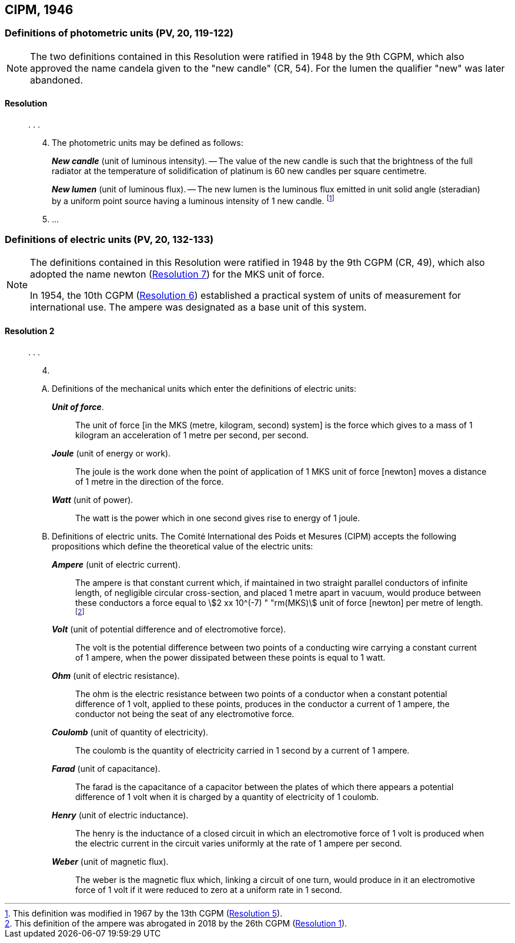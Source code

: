 [[cipm1946]]
== CIPM, 1946

[[cipm1946photo]]
=== Definitions of photometric units (PV, 20, 119-122)(((photometric units)))

[NOTE]
====
The two definitions contained in this Resolution were ratified in 1948 by the 9th CGPM, which also approved the name candela(((candela (stem:["unitsml(cd)"])))) given to the "new candle" (CR, 54). For the lumen the qualifier "new" was later abandoned.
====

==== Resolution
____

&#x200c;. . .

[start=4]
. The photometric units may be defined as follows:
+
--
*_New candle_* (unit of luminous intensity). -- The value of the new candle is such that the brightness of the full radiator at the temperature of solidification of platinum is 60 new candles per square centimetre. (((luminous intensity)))

(((lumen (lm),new lumen)))(((steradian (stem:["unitsml(sr)"]))))
*_New lumen_* (unit of luminous flux). -- The new lumen is the luminous flux emitted in unit solid ((angle)) (steradian) by a uniform point source having a luminous intensity of 1 new candle. footnote:[This definition was modified in 1967 by the 13th CGPM (<<cgpm13th1967r5r5,Resolution 5>>).]
--
. &#x200c;...
____


[[cipm1946r2]]
=== Definitions of electric units (PV, 20, 132-133)(((MKS system)))(((newton (stem:["unitsml(N)"]))))

[NOTE]
====
The definitions contained in this Resolution were ratified in 1948 by the 9th CGPM (CR, 49), which also adopted the name newton (<<cgpm9th1948r7r7,Resolution 7>>) for the MKS unit of force.

In 1954, the 10th CGPM (<<cgpm10th1954r6r6,Resolution 6>>) established a practical system of units of measurement for international use. The ampere(((ampere (stem:["unitsml(A)"])))) was designated as a base unit(((base unit(s)))) of this system.
====

[[cipm1946r2r2]]
==== Resolution 2
____

&#x200c;. . .

[start=4]
. &#x200c;

[upperalpha]
.. Definitions of the mechanical units which enter the definitions of electric units:
+
--
*_Unit of force_*.:: The unit of force [in the MKS (metre, ((kilogram)), second) system] is the force which gives to a mass of 1 ((kilogram)) an acceleration of 1 metre per second, per second. (((metre (stem:["unitsml(m)"]))))(((second (stem:["unitsml(s)"]))))

*_Joule_* (unit of energy or work).:: The joule is the work done when the point of application of 1 MKS unit of force [newton] moves a distance of 1 metre in the direction of the force.(((joule (stem:["unitsml(J)"]))))(((newton (stem:["unitsml(N)"]))))

*_Watt_* (unit of power).:: The watt is the power which in one second gives rise to energy of 1 joule.(((watt (stem:["unitsml(W)"]))))
--

.. Definitions of electric units. The Comité International des Poids et Mesures (CIPM) accepts the following propositions which define the theoretical value of the electric units:
+
--
*_Ampere_* (unit of ((electric current))).:: The ampere(((ampere (stem:["unitsml(A)"])))) is that constant current which, if maintained in two straight parallel conductors of infinite length, of negligible circular cross-section, and placed 1 metre apart in vacuum, would produce between these conductors a force equal to stem:[2 xx 10^(-7) " "rm(MKS)] unit of force [newton] per metre of length. footnote:[This definition of the ampere was abrogated in 2018 by the 26th CGPM (<<cgpm26th2018r1r1,Resolution 1>>).] 

*_Volt_* (unit of potential difference and of electromotive force).:: The volt(((volt (stem:["unitsml(V)"])))) is the potential difference between two points of a conducting wire carrying a constant current of 1 ampere(((ampere (stem:["unitsml(A)"])))), when the power dissipated between these points is equal to 1 watt.

*_Ohm_* (unit of electric resistance).:: The ohm(((ohm (stem:["unitsml(Ohm)"])))) is the electric resistance between two points of a conductor when a constant potential difference of 1 volt, applied to these points, produces in the conductor a current of 1 ampere(((ampere (stem:["unitsml(A)"])))), the conductor not being the seat of any electromotive force.

*_Coulomb_* (unit of quantity of electricity).:: The coulomb(((coulomb (stem:["unitsml(C)"])))) is the quantity of electricity carried in 1 second by a current of 1 ampere(((ampere (stem:["unitsml(A)"])))).

*_Farad_* (unit of capacitance).:: The farad is the capacitance of a capacitor between the plates of which there appears a potential difference of 1 volt when it is charged by a quantity of electricity of 1 coulomb. (((farad (stem:["unitsml(F)"]))))

*_Henry_* (unit of electric inductance).:: The henry is the inductance of a closed circuit in which an electromotive force of 1 volt is produced when the ((electric current)) in the circuit varies uniformly at the rate of 1 ampere(((ampere (stem:["unitsml(A)"])))) per second. (((henry (stem:["unitsml(H)"]))))

*_Weber_* (unit of magnetic flux).:: The weber is the magnetic flux which, linking a circuit of one turn, would produce in it an electromotive force of 1 volt if it were reduced to zero at a uniform rate in 1 second.(((weber (stem:["unitsml(Wb)"]))))
--
____

